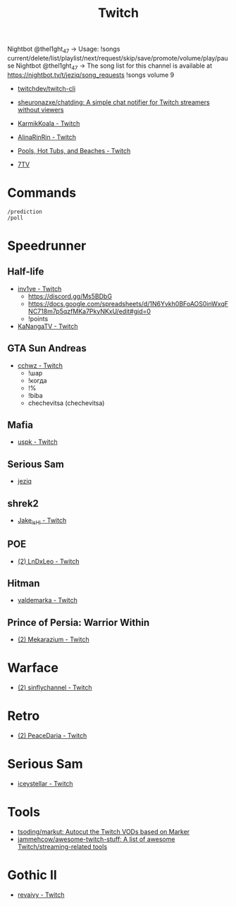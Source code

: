 :PROPERTIES:
:ID:       732a17a5-5381-4a4d-a9c6-730cb2d930d6
:END:
#+title: Twitch

Nightbot @thel1ght_47 -> Usage: !songs current/delete/list/playlist/next/request/skip/save/promote/volume/play/pause
Nightbot @thel1ght_47 -> The song list for this channel is available at https://nightbot.tv/t/jeziq/song_requests
!songs volume 9

- [[https://github.com/twitchdev/twitch-cli][twitchdev/twitch-cli]]
- [[https://github.com/sheuronazxe/chatding][sheuronazxe/chatding: A simple chat notifier for Twitch streamers without viewers]]

- [[https://www.twitch.tv/karmikkoala][KarmikKoala - Twitch]]

- [[https://www.twitch.tv/alinarinrin][AlinaRinRin - Twitch]]

- [[https://www.twitch.tv/directory/game/Pools%2C%20Hot%20Tubs%2C%20and%20Beaches][Pools, Hot Tubs, and Beaches - Twitch]]

- [[https://github.com/SevenTV][7TV]]

* Commands

: /prediction
: /poll

* Speedrunner
** Half-life
- [[https://www.twitch.tv/inv1ve][inv1ve - Twitch]]
  - https://discord.gg/Ms5BDbG
  - https://docs.google.com/spreadsheets/d/1N6Yvkh0BFoAOS0inWxqFNC718m7p5qzfMKa7PkyNKxU/edit#gid=0
  - !points
- [[https://www.twitch.tv/kanangatv][KaNangaTV - Twitch]]
** GTA Sun Andreas
- [[https://www.twitch.tv/cchwz][cchwz - Twitch]]
  - !шар
  - !когда
  - !%
  - !biba
  - chechevitsa (chechevitsa)
** Mafia
- [[https://www.twitch.tv/uspk][uspk - Twitch]]
** Serious Sam
- [[https://www.twitch.tv/jeziq][jeziq]]
** shrek2
- [[https://www.twitch.tv/jake_is_hi][Jake_is_Hi - Twitch]]
** POE
- [[https://www.twitch.tv/lndxleo][(2) LnDxLeo - Twitch]]
** Hitman
- [[https://www.twitch.tv/valdemarka][valdemarka - Twitch]]
** Prince of Persia: Warrior Within
- [[https://www.twitch.tv/mekarazium][(2) Mekarazium - Twitch]]

* Warface
- [[https://www.twitch.tv/sinflychannel][(2) sinflychannel - Twitch]]

* Retro
- [[https://www.twitch.tv/peacedaria][(2) PeaceDaria - Twitch]]

* Serious Sam
- [[https://www.twitch.tv/iceystellar][iceystellar - Twitch]]

* Tools
- [[https://github.com/tsoding/markut][tsoding/markut: Autocut the Twitch VODs based on Marker]]
- [[https://github.com/jammehcow/awesome-twitch-stuff][jammehcow/awesome-twitch-stuff: A list of awesome Twitch/streaming-related tools]]

* Gothic II
- [[https://www.twitch.tv/revaivy][revaivy - Twitch]]
